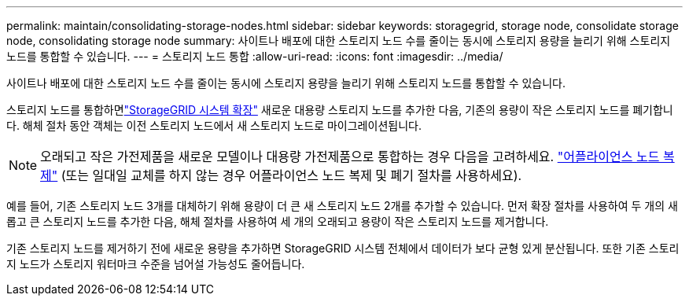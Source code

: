 ---
permalink: maintain/consolidating-storage-nodes.html 
sidebar: sidebar 
keywords: storagegrid, storage node, consolidate storage node, consolidating storage node 
summary: 사이트나 배포에 대한 스토리지 노드 수를 줄이는 동시에 스토리지 용량을 늘리기 위해 스토리지 노드를 통합할 수 있습니다. 
---
= 스토리지 노드 통합
:allow-uri-read: 
:icons: font
:imagesdir: ../media/


[role="lead"]
사이트나 배포에 대한 스토리지 노드 수를 줄이는 동시에 스토리지 용량을 늘리기 위해 스토리지 노드를 통합할 수 있습니다.

스토리지 노드를 통합하면link:../expand/index.html["StorageGRID 시스템 확장"] 새로운 대용량 스토리지 노드를 추가한 다음, 기존의 용량이 작은 스토리지 노드를 폐기합니다.  해체 절차 동안 객체는 이전 스토리지 노드에서 새 스토리지 노드로 마이그레이션됩니다.


NOTE: 오래되고 작은 가전제품을 새로운 모델이나 대용량 가전제품으로 통합하는 경우 다음을 고려하세요. https://docs.netapp.com/us-en/storagegrid-appliances/commonhardware/how-appliance-node-cloning-works.html["어플라이언스 노드 복제"^] (또는 일대일 교체를 하지 않는 경우 어플라이언스 노드 복제 및 폐기 절차를 사용하세요).

예를 들어, 기존 스토리지 노드 3개를 대체하기 위해 용량이 더 큰 새 스토리지 노드 2개를 추가할 수 있습니다.  먼저 확장 절차를 사용하여 두 개의 새롭고 큰 스토리지 노드를 추가한 다음, 해체 절차를 사용하여 세 개의 오래되고 용량이 작은 스토리지 노드를 제거합니다.

기존 스토리지 노드를 제거하기 전에 새로운 용량을 추가하면 StorageGRID 시스템 전체에서 데이터가 보다 균형 있게 분산됩니다.  또한 기존 스토리지 노드가 스토리지 워터마크 수준을 넘어설 가능성도 줄어듭니다.
